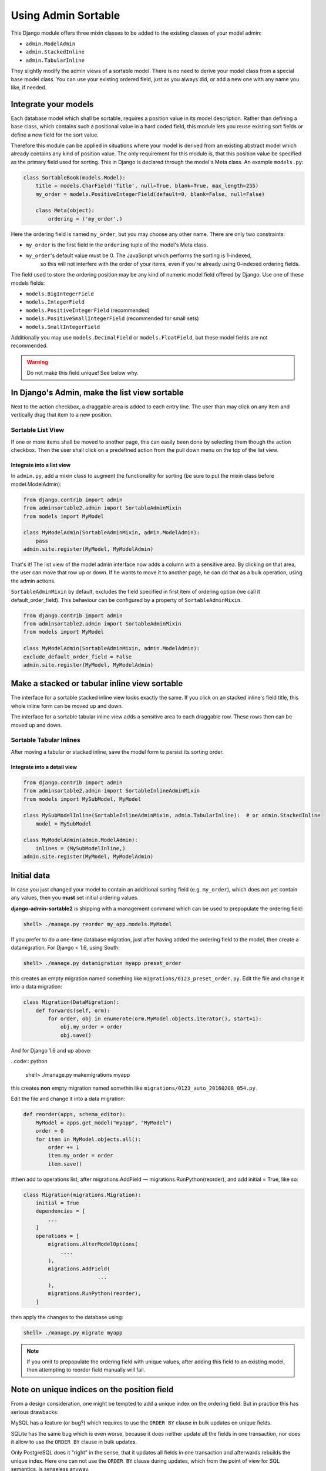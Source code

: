 .. _usage:

====================
Using Admin Sortable
====================

This Django module offers three mixin classes to be added to the existing classes of your model
admin:

* ``admin.ModelAdmin``
* ``admin.StackedInline``
* ``admin.TabularInline``

They slightly modify the admin views of a sortable model. There is no need to derive your model
class from a special base model class. You can use your existing ordered field, just as you always
did, or add a new one with any name you like, if needed.


Integrate your models
=====================

Each database model which shall be sortable, requires a position value in its model description.
Rather than defining a base class, which contains such a positional value in a hard coded field,
this module lets you reuse existing sort fields or define a new field for the sort value.

Therefore this module can be applied in situations where your model is derived from an existing
abstract model which already contains any kind of position value. The only requirement for this
module is, that this position value be specified as the primary field used for sorting. This
in Django is declared through the model's Meta class. An example ``models.py``:

.. code:: python

	class SortableBook(models.Model):
	    title = models.CharField('Title', null=True, blank=True, max_length=255)
	    my_order = models.PositiveIntegerField(default=0, blank=False, null=False)
	
	    class Meta(object):
	        ordering = ('my_order',)

Here the ordering field is named ``my_order``, but you may choose any other name. There are only
two constraints:

* ``my_order`` is the first field in the ``ordering`` tuple of the model's Meta class.
* ``my_order``'s default value must be 0. The JavaScript which performs the sorting is 1-indexed,
	so this will not interfere with the order of your items, even if you're already using 0-indexed
	ordering fields.

The field used to store the ordering position may be any kind of numeric model field offered by
Django. Use one of these models fields:

* ``models.BigIntegerField``
* ``models.IntegerField``
* ``models.PositiveIntegerField`` (recommended)
* ``models.PositiveSmallIntegerField`` (recommended for small sets)
* ``models.SmallIntegerField``

Additionally you may use ``models.DecimalField`` or ``models.FloatField``, but these model fields
are not recommended.

.. warning:: Do not make this field unique! See below why.


In Django's Admin, make the list view sortable
==============================================

Next to the action checkbox, a draggable area is added to each entry line. The user than may click
on any item and vertically drag that item to a new position.

.. figure:: _static/list-view.png
   :alt: Sortable List View


Sortable List View
------------------

If one or more items shall be moved to another page, this can easily been done by selecting them
though the action checkbox. Then the user shall click on a predefined action from the pull down
menu on the top of the list view.


Integrate into a list view
..........................

In ``admin.py``, add a mixin class to augment the functionality for sorting (be sure to put the
mixin class before model.ModelAdmin):

.. code:: python

	from django.contrib import admin
	from adminsortable2.admin import SortableAdminMixin
	from models import MyModel
	
	class MyModelAdmin(SortableAdminMixin, admin.ModelAdmin):
	    pass
	admin.site.register(MyModel, MyModelAdmin)

That's it! The list view of the model admin interface now adds a column with a sensitive area.
By clicking on that area, the user can move that row up or down. If he wants to move it to another
page, he can do that as a bulk operation, using the admin actions.

``SortableAdminMixin`` by default, excludes the field specified in first item
of ordering option (we call it default_order_field). This behaviour can be
configured by a property of ``SortableAdminMixin``.

.. code:: python

	from django.contrib import admin
	from adminsortable2.admin import SortableAdminMixin
	from models import MyModel
	
	class MyModelAdmin(SortableAdminMixin, admin.ModelAdmin):
        exclude_default_order_field = False
	admin.site.register(MyModel, MyModelAdmin)


Make a stacked or tabular inline view sortable
==============================================

The interface for a sortable stacked inline view looks exactly the same. If you click on an stacked
inline's field title, this whole inline form can be moved up and down.

The interface for a sortable tabular inline view adds a sensitive area to each draggable row. These
rows then can be moved up and down.

.. figure:: _static/tabular-inline.png
   :alt: Sortable Tabular Inlines


Sortable Tabular Inlines
------------------------

After moving a tabular or stacked inline, save the model form to persist
its sorting order.


Integrate into a detail view
............................

.. code:: python

	from django.contrib import admin
	from adminsortable2.admin import SortableInlineAdminMixin
	from models import MySubModel, MyModel
	
	class MySubModelInline(SortableInlineAdminMixin, admin.TabularInline):  # or admin.StackedInline
	    model = MySubModel
	
	class MyModelAdmin(admin.ModelAdmin):
	    inlines = (MySubModelInline,)
	admin.site.register(MyModel, MyModelAdmin)


Initial data
============

In case you just changed your model to contain an additional sorting
field (e.g. ``my_order``), which does not yet contain any values, then
you **must** set initial ordering values.

**django-admin-sortable2** is shipping with a management command which can be used to prepopulate
the ordering field:

.. code:: python

	shell> ./manage.py reorder my_app.models.MyModel

If you prefer to do a one-time database migration, just after having added the ordering field 
to the model, then create a datamigration. For Django < 1.6, using South:

.. code:: python

	shell> ./manage.py datamigration myapp preset_order

this creates an empty migration named something like ``migrations/0123_preset_order.py``. Edit the
file and change it into a data migration:

.. code:: python

	class Migration(DataMigration):
	    def forwards(self, orm):
	        for order, obj in enumerate(orm.MyModel.objects.iterator(), start=1):
	            obj.my_order = order
	            obj.save()

And for Django 1.6 and up above:

..code:: python

	shell> ./manage.py makemigrations myapp

this creates **non** empty migration named somethin like ``migrations/0123_auto_20160208_054.py``.

Edit the
file and change it into a data migration:

.. code:: python

	def reorder(apps, schema_editor):
	    MyModel = apps.get_model("myapp", "MyModel")
	    order = 0
	    for item in MyModel.objects.all():
	        order += 1
	        item.my_order = order
	        item.save()
	

#then add to operations list, after migrations.AddField — migrations.RunPython(reorder), and add initial = True, like so:

.. code:: python

	class Migration(migrations.Migration):
	    initial = True
	    dependencies = [
	        ...
	    ]
	    operations = [
	        migrations.AlterModelOptions(
	            ....
	        ),
	        migrations.AddField(
				...
	        ),
	        migrations.RunPython(reorder),
	    ]

then apply the changes to the database using:

.. code:: bash

	shell> ./manage.py migrate myapp

.. note:: If you omit to prepopulate the ordering field with unique values, after adding this field
          to an existing model, then attempting to reorder field manually will fail.


Note on unique indices on the position field
============================================

From a design consideration, one might be tempted to add a unique index on the ordering field. But
in practice this has serious drawbacks:

MySQL has a feature (or bug?) which requires to use the ``ORDER BY`` clause in bulk updates on
unique fields.

SQLite has the same bug which is even worse, because it does neither update all the fields in one
transaction, nor does it allow to use the ``ORDER BY`` clause in bulk updates.

Only PostgreSQL does it "right" in the sense, that it updates all fields in one transaction and
afterwards rebuilds the unique index. Here one can not use the ``ORDER BY`` clause during updates,
which from the point of view for SQL semantics, is senseless anyway.

See https://code.djangoproject.com/ticket/20708 for details.

Therefore I strongly advise against setting ``unique=True`` on the position field, unless you want
unportable code, which only works with Postgres databases.

